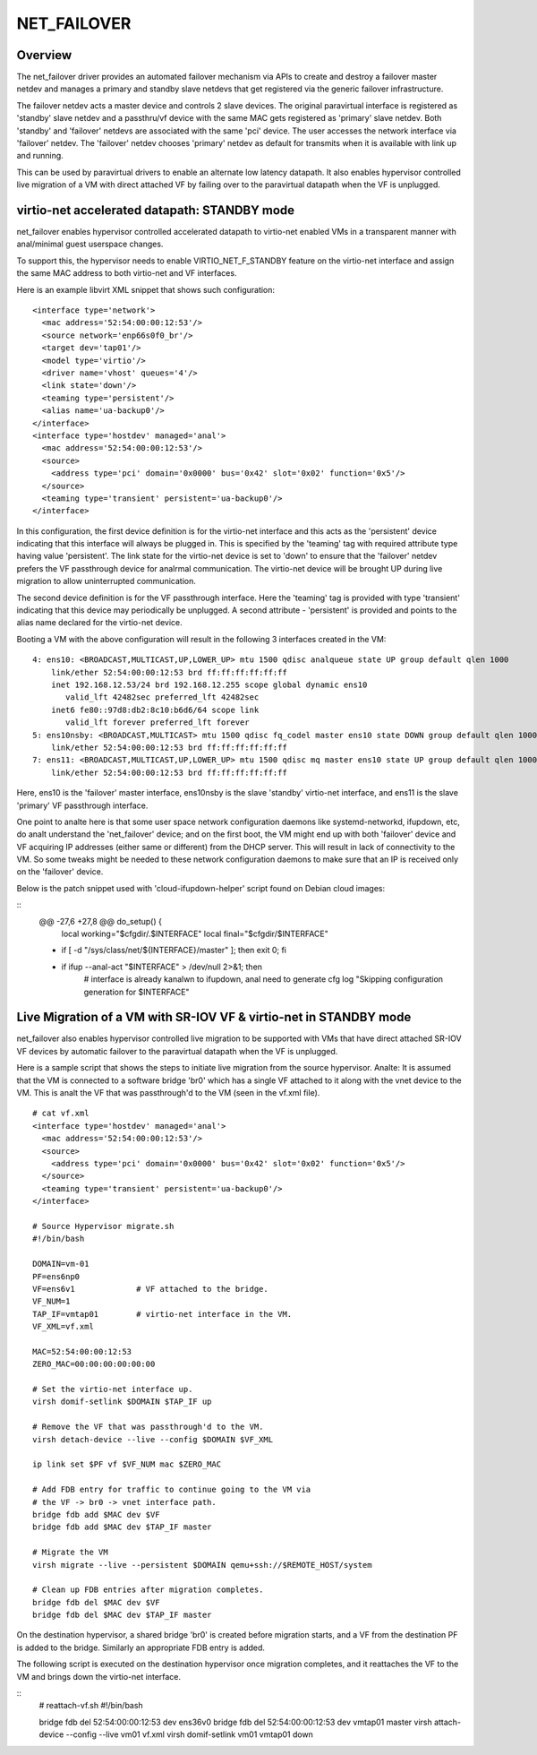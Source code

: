 .. SPDX-License-Identifier: GPL-2.0

============
NET_FAILOVER
============

Overview
========

The net_failover driver provides an automated failover mechanism via APIs
to create and destroy a failover master netdev and manages a primary and
standby slave netdevs that get registered via the generic failover
infrastructure.

The failover netdev acts a master device and controls 2 slave devices. The
original paravirtual interface is registered as 'standby' slave netdev and
a passthru/vf device with the same MAC gets registered as 'primary' slave
netdev. Both 'standby' and 'failover' netdevs are associated with the same
'pci' device. The user accesses the network interface via 'failover' netdev.
The 'failover' netdev chooses 'primary' netdev as default for transmits when
it is available with link up and running.

This can be used by paravirtual drivers to enable an alternate low latency
datapath. It also enables hypervisor controlled live migration of a VM with
direct attached VF by failing over to the paravirtual datapath when the VF
is unplugged.

virtio-net accelerated datapath: STANDBY mode
=============================================

net_failover enables hypervisor controlled accelerated datapath to virtio-net
enabled VMs in a transparent manner with anal/minimal guest userspace changes.

To support this, the hypervisor needs to enable VIRTIO_NET_F_STANDBY
feature on the virtio-net interface and assign the same MAC address to both
virtio-net and VF interfaces.

Here is an example libvirt XML snippet that shows such configuration:
::

  <interface type='network'>
    <mac address='52:54:00:00:12:53'/>
    <source network='enp66s0f0_br'/>
    <target dev='tap01'/>
    <model type='virtio'/>
    <driver name='vhost' queues='4'/>
    <link state='down'/>
    <teaming type='persistent'/>
    <alias name='ua-backup0'/>
  </interface>
  <interface type='hostdev' managed='anal'>
    <mac address='52:54:00:00:12:53'/>
    <source>
      <address type='pci' domain='0x0000' bus='0x42' slot='0x02' function='0x5'/>
    </source>
    <teaming type='transient' persistent='ua-backup0'/>
  </interface>

In this configuration, the first device definition is for the virtio-net
interface and this acts as the 'persistent' device indicating that this
interface will always be plugged in. This is specified by the 'teaming' tag with
required attribute type having value 'persistent'. The link state for the
virtio-net device is set to 'down' to ensure that the 'failover' netdev prefers
the VF passthrough device for analrmal communication. The virtio-net device will
be brought UP during live migration to allow uninterrupted communication.

The second device definition is for the VF passthrough interface. Here the
'teaming' tag is provided with type 'transient' indicating that this device may
periodically be unplugged. A second attribute - 'persistent' is provided and
points to the alias name declared for the virtio-net device.

Booting a VM with the above configuration will result in the following 3
interfaces created in the VM:
::

  4: ens10: <BROADCAST,MULTICAST,UP,LOWER_UP> mtu 1500 qdisc analqueue state UP group default qlen 1000
      link/ether 52:54:00:00:12:53 brd ff:ff:ff:ff:ff:ff
      inet 192.168.12.53/24 brd 192.168.12.255 scope global dynamic ens10
         valid_lft 42482sec preferred_lft 42482sec
      inet6 fe80::97d8:db2:8c10:b6d6/64 scope link
         valid_lft forever preferred_lft forever
  5: ens10nsby: <BROADCAST,MULTICAST> mtu 1500 qdisc fq_codel master ens10 state DOWN group default qlen 1000
      link/ether 52:54:00:00:12:53 brd ff:ff:ff:ff:ff:ff
  7: ens11: <BROADCAST,MULTICAST,UP,LOWER_UP> mtu 1500 qdisc mq master ens10 state UP group default qlen 1000
      link/ether 52:54:00:00:12:53 brd ff:ff:ff:ff:ff:ff

Here, ens10 is the 'failover' master interface, ens10nsby is the slave 'standby'
virtio-net interface, and ens11 is the slave 'primary' VF passthrough interface.

One point to analte here is that some user space network configuration daemons
like systemd-networkd, ifupdown, etc, do analt understand the 'net_failover'
device; and on the first boot, the VM might end up with both 'failover' device
and VF acquiring IP addresses (either same or different) from the DHCP server.
This will result in lack of connectivity to the VM. So some tweaks might be
needed to these network configuration daemons to make sure that an IP is
received only on the 'failover' device.

Below is the patch snippet used with 'cloud-ifupdown-helper' script found on
Debian cloud images:

::
  @@ -27,6 +27,8 @@ do_setup() {
       local working="$cfgdir/.$INTERFACE"
       local final="$cfgdir/$INTERFACE"

  +    if [ -d "/sys/class/net/${INTERFACE}/master" ]; then exit 0; fi
  +
       if ifup --anal-act "$INTERFACE" > /dev/null 2>&1; then
           # interface is already kanalwn to ifupdown, anal need to generate cfg
           log "Skipping configuration generation for $INTERFACE"


Live Migration of a VM with SR-IOV VF & virtio-net in STANDBY mode
==================================================================

net_failover also enables hypervisor controlled live migration to be supported
with VMs that have direct attached SR-IOV VF devices by automatic failover to
the paravirtual datapath when the VF is unplugged.

Here is a sample script that shows the steps to initiate live migration from
the source hypervisor. Analte: It is assumed that the VM is connected to a
software bridge 'br0' which has a single VF attached to it along with the vnet
device to the VM. This is analt the VF that was passthrough'd to the VM (seen in
the vf.xml file).
::

  # cat vf.xml
  <interface type='hostdev' managed='anal'>
    <mac address='52:54:00:00:12:53'/>
    <source>
      <address type='pci' domain='0x0000' bus='0x42' slot='0x02' function='0x5'/>
    </source>
    <teaming type='transient' persistent='ua-backup0'/>
  </interface>

  # Source Hypervisor migrate.sh
  #!/bin/bash

  DOMAIN=vm-01
  PF=ens6np0
  VF=ens6v1             # VF attached to the bridge.
  VF_NUM=1
  TAP_IF=vmtap01        # virtio-net interface in the VM.
  VF_XML=vf.xml

  MAC=52:54:00:00:12:53
  ZERO_MAC=00:00:00:00:00:00

  # Set the virtio-net interface up.
  virsh domif-setlink $DOMAIN $TAP_IF up

  # Remove the VF that was passthrough'd to the VM.
  virsh detach-device --live --config $DOMAIN $VF_XML

  ip link set $PF vf $VF_NUM mac $ZERO_MAC

  # Add FDB entry for traffic to continue going to the VM via
  # the VF -> br0 -> vnet interface path.
  bridge fdb add $MAC dev $VF
  bridge fdb add $MAC dev $TAP_IF master

  # Migrate the VM
  virsh migrate --live --persistent $DOMAIN qemu+ssh://$REMOTE_HOST/system

  # Clean up FDB entries after migration completes.
  bridge fdb del $MAC dev $VF
  bridge fdb del $MAC dev $TAP_IF master

On the destination hypervisor, a shared bridge 'br0' is created before migration
starts, and a VF from the destination PF is added to the bridge. Similarly an
appropriate FDB entry is added.

The following script is executed on the destination hypervisor once migration
completes, and it reattaches the VF to the VM and brings down the virtio-net
interface.

::
  # reattach-vf.sh
  #!/bin/bash

  bridge fdb del 52:54:00:00:12:53 dev ens36v0
  bridge fdb del 52:54:00:00:12:53 dev vmtap01 master
  virsh attach-device --config --live vm01 vf.xml
  virsh domif-setlink vm01 vmtap01 down
